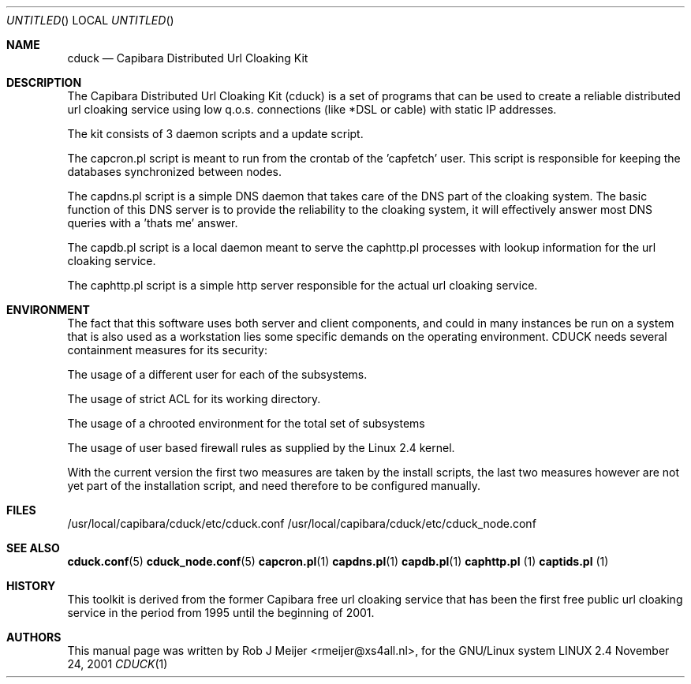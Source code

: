 .Dd November 24, 2001
.Os LINUX 2.4
.Dt CDUCK 1 URM
.Sh NAME
cduck
.Nd
Capibara Distributed Url Cloaking Kit
.Sh DESCRIPTION

The Capibara Distributed Url Cloaking Kit (cduck) is a set of programs
that can be used to create a reliable distributed url cloaking service
using low q.o.s. connections (like *DSL or cable) with static IP addresses.

The kit consists of 3 daemon scripts and a update script.

The capcron.pl script is meant to run from the crontab of the 'capfetch'
user. This script is responsible for keeping the databases synchronized
between nodes.

The capdns.pl script is a simple DNS daemon that takes care of the DNS
part of the cloaking system. The basic function of this DNS server is to
provide the reliability to the cloaking system, it will effectively
answer most DNS queries with a 'thats me' answer.

The capdb.pl script is a local daemon meant to serve the caphttp.pl
processes with lookup information for the url cloaking service. 

The caphttp.pl script is a simple http server responsible for the actual
url cloaking service.

.Sh ENVIRONMENT
The fact that this software uses both server and client components, and
could in many instances be run on a system that is also used as a
workstation lies some specific demands on the operating environment.
CDUCK needs several containment measures for its security:

The usage of a different user for each of the subsystems.

The usage of strict ACL for its working directory.

The usage of a chrooted environment for the total set of subsystems

The usage of user based firewall rules as supplied by the Linux 2.4
kernel.

With the current version the first two measures are taken by the install
scripts, the last two measures however are not yet part of the installation
script, and need therefore to be configured manually.
.Sh FILES
/usr/local/capibara/cduck/etc/cduck.conf  
/usr/local/capibara/cduck/etc/cduck_node.conf
.\" .Sh EXAMPLES
.Sh SEE ALSO
.PP
\fBcduck.conf\fR(5) \fBcduck_node.conf\fR(5) \fBcapcron.pl\fR(1) \fBcapdns.pl\fR(1) \fBcapdb.pl\fR(1) \fBcaphttp.pl\fR
(1) \fBcaptids.pl\fR (1)
.\" .Sh STANDARDS
.Sh HISTORY
This toolkit is derived from the former Capibara free url cloaking
service that has been the first free public url cloaking service in the
period from  1995 until the beginning of 2001.
.Sh AUTHORS
This manual page was written  by  Rob J Meijer <rmeijer@xs4all.nl>, for
the GNU/Linux system
